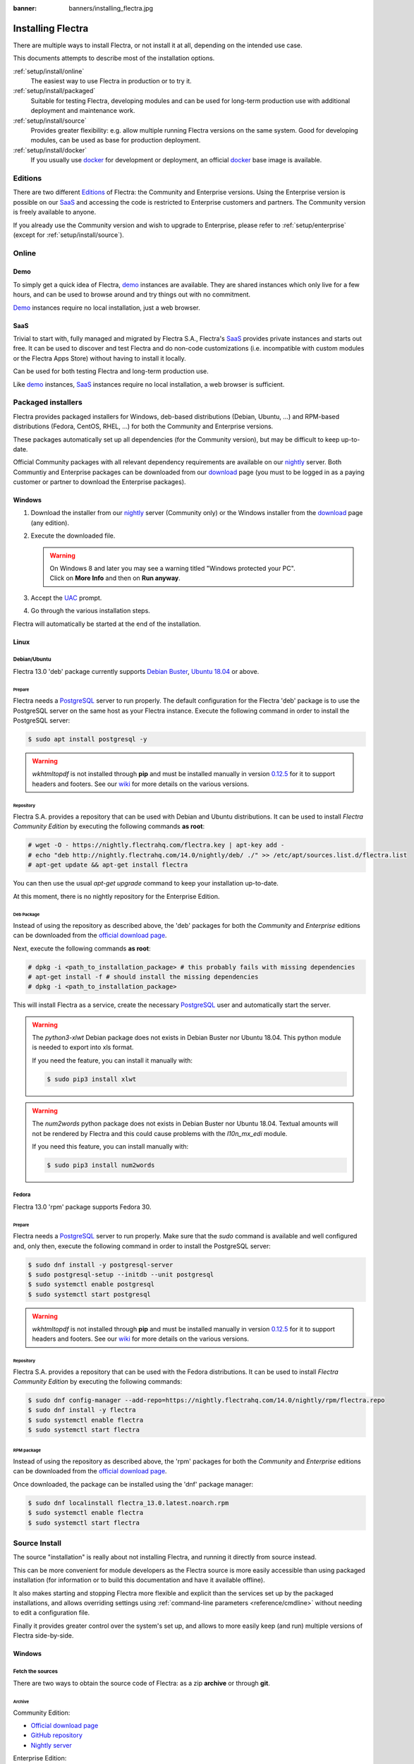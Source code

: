 :banner: banners/installing_flectra.jpg


.. _setup/install:

===============
Installing Flectra
===============

There are multiple ways to install Flectra, or not install it at all, depending
on the intended use case.

This documents attempts to describe most of the installation options.

:ref:`setup/install/online`
    The easiest way to use Flectra in production or to try it.

:ref:`setup/install/packaged`
    Suitable for testing Flectra, developing modules and can be used for
    long-term production use with additional deployment and maintenance work.

:ref:`setup/install/source`
    Provides greater flexibility:  e.g. allow multiple running Flectra versions on
    the same system. Good for developing modules, can be used as base for
    production deployment.

:ref:`setup/install/docker`
    If you usually use docker_ for development or deployment, an official
    docker_ base image is available.


.. _setup/install/editions:

Editions
========

There are two different Editions_ of Flectra: the Community and Enterprise versions.
Using the Enterprise version is possible on our SaaS_ and accessing the code is
restricted to Enterprise customers and partners. The Community version is freely
available to anyone.

If you already use the Community version and wish to upgrade to Enterprise, please
refer to :ref:`setup/enterprise` (except for :ref:`setup/install/source`).


.. _setup/install/online:

Online
======

Demo
----

To simply get a quick idea of Flectra, demo_ instances are available. They are
shared instances which only live for a few hours, and can be used to browse
around and try things out with no commitment.

Demo_ instances require no local installation, just a web browser.

SaaS
----

Trivial to start with, fully managed and migrated by Flectra S.A., Flectra's SaaS_
provides private instances and starts out free. It can be used to discover and
test Flectra and do non-code customizations (i.e. incompatible with custom modules
or the Flectra Apps Store) without having to install it locally.

Can be used for both testing Flectra and long-term production use.

Like demo_ instances, SaaS_ instances require no local installation, a web
browser is sufficient.


.. _setup/install/packaged:

Packaged installers
===================

Flectra provides packaged installers for Windows, deb-based distributions
(Debian, Ubuntu, …) and RPM-based distributions (Fedora, CentOS, RHEL, …) for
both the Community and Enterprise versions.

These packages automatically set up all dependencies (for the Community version),
but may be difficult to keep up-to-date.

Official Community packages with all relevant dependency requirements are
available on our nightly_ server. Both Communtiy and Enterprise packages can
be downloaded from our download_ page (you must to be logged in as a paying
customer or partner to download the Enterprise packages).

Windows
-------

#. Download the installer from our nightly_ server (Community only) or the Windows installer from
   the download_ page (any edition).
#. Execute the downloaded file.

   .. warning:: | On Windows 8 and later you may see a warning titled "Windows protected your PC".
                | Click on **More Info** and then on **Run anyway**.

#. Accept the UAC_ prompt.
#. Go through the various installation steps.

Flectra will automatically be started at the end of the installation.

Linux
-----

Debian/Ubuntu
'''''''''''''

Flectra 13.0 'deb' package currently supports `Debian Buster`_, `Ubuntu 18.04`_ or above.

Prepare
^^^^^^^

Flectra needs a `PostgreSQL`_ server to run properly. The default configuration for
the Flectra 'deb' package is to use the PostgreSQL server on the same host as your
Flectra instance. Execute the following command in order to install the PostgreSQL server:

.. code-block:: console

  $ sudo apt install postgresql -y

.. warning:: `wkhtmltopdf` is not installed through **pip** and must be installed manually in
             version `0.12.5 <the wkhtmltopdf download page_>`_ for it to support headers and
             footers. See our `wiki <https://github.com/flectra/flectra/wiki/Wkhtmltopdf>`_ for more
             details on the various versions.

Repository
^^^^^^^^^^

Flectra S.A. provides a repository that can be used with  Debian and Ubuntu distributions. It can be
used to install *Flectra Community Edition* by executing the following commands **as root**:

.. code-block:: console

    # wget -O - https://nightly.flectrahq.com/flectra.key | apt-key add -
    # echo "deb http://nightly.flectrahq.com/14.0/nightly/deb/ ./" >> /etc/apt/sources.list.d/flectra.list
    # apt-get update && apt-get install flectra

You can then use the usual `apt-get upgrade` command to keep your installation up-to-date.

At this moment, there is no nightly repository for the Enterprise Edition.

Deb Package
^^^^^^^^^^^

Instead of using the repository as described above, the 'deb' packages for both the *Community* and
*Enterprise* editions can be downloaded from the `official download page <download_>`_.

Next, execute the following commands **as root**:

.. code-block:: console

    # dpkg -i <path_to_installation_package> # this probably fails with missing dependencies
    # apt-get install -f # should install the missing dependencies
    # dpkg -i <path_to_installation_package>

This will install Flectra as a service, create the necessary PostgreSQL_ user
and automatically start the server.

.. warning:: The `python3-xlwt` Debian package does not exists in Debian Buster nor Ubuntu 18.04.
             This python module is needed to export into xls format.

             If you need the feature, you can install it manually with:

             .. code-block:: console

                $ sudo pip3 install xlwt

.. warning:: The `num2words` python package does not exists in Debian Buster nor Ubuntu 18.04.
             Textual amounts will not be rendered by Flectra and this could cause problems with the
             `l10n_mx_edi` module.

             If you need this feature, you can install manually with:

             .. code-block:: console

                $ sudo pip3 install num2words

Fedora
''''''

Flectra 13.0 'rpm' package supports Fedora 30.

Prepare
^^^^^^^
Flectra needs a `PostgreSQL`_ server to run properly. Make sure that the `sudo` command is available
and well configured and, only then, execute the following command in order to install the PostgreSQL
server:

.. code-block:: console

    $ sudo dnf install -y postgresql-server
    $ sudo postgresql-setup --initdb --unit postgresql
    $ sudo systemctl enable postgresql
    $ sudo systemctl start postgresql

.. warning:: `wkhtmltopdf` is not installed through **pip** and must be installed manually in
             version `0.12.5 <the wkhtmltopdf download page_>`_ for it to support headers and
             footers. See our `wiki <https://github.com/flectra/flectra/wiki/Wkhtmltopdf>`_ for more
             details on the various versions.

Repository
^^^^^^^^^^

Flectra S.A. provides a repository that can be used with the Fedora distributions.
It can be used to install *Flectra Community Edition* by executing the following
commands:

.. code-block:: console

    $ sudo dnf config-manager --add-repo=https://nightly.flectrahq.com/14.0/nightly/rpm/flectra.repo
    $ sudo dnf install -y flectra
    $ sudo systemctl enable flectra
    $ sudo systemctl start flectra

RPM package
^^^^^^^^^^^

Instead of using the repository as described above, the 'rpm' packages for both the *Community* and
*Enterprise* editions can be downloaded from the `official download page <download_>`_.

Once downloaded, the package can be installed using the 'dnf' package manager:

.. code-block:: console

    $ sudo dnf localinstall flectra_13.0.latest.noarch.rpm
    $ sudo systemctl enable flectra
    $ sudo systemctl start flectra


.. _setup/install/source:

Source Install
==============

The source "installation" is really about not installing Flectra, and running it directly from source
instead.

This can be more convenient for module developers as the Flectra source is more easily accessible
than using packaged installation (for information or to build this documentation and have it
available offline).

It also makes starting and stopping Flectra more flexible and explicit than the services set up by the
packaged installations, and allows overriding settings using
:ref:`command-line parameters <reference/cmdline>` without needing to edit a configuration file.

Finally it provides greater control over the system's set up, and allows to more easily keep
(and run) multiple versions of Flectra side-by-side.

Windows
-------

Fetch the sources
'''''''''''''''''

There are two ways to obtain the source code of Flectra: as a zip **archive** or through **git**.

Archive
^^^^^^^

Community Edition:

* `Official download page <download_>`_
* `GitHub repository <community-repository_>`_
* `Nightly server <nightly_>`_

Enterprise Edition:

* `Official download page <download_>`_
* `GitHub repository <enterprise-repository_>`_

Git
^^^

The following requires git_ to be installed on your machine and that you have basic knowledge of
git commands.

Community Edition:

.. code-block:: doscon

    C:\> git clone https://github.com/flectra/flectra.git


Enterprise Edition: (see :ref:`setup/install/editions` to get access)

.. code-block:: doscon

  C:\> git clone https://github.com/flectra/enterprise.git

.. note:: **The Enterprise git repository does not contain the full Flectra source code**. It is only
          a collection of extra add-ons. The main server code is in the Community version. Running
          the Enterprise version actually means running the server from the Community version with
          the addons-path option set to the folder with the Enterprise version. You need to clone
          both the Community and Enterprise repository to have a working Flectra Enterprise
          installation.

Prepare
'''''''

Python
^^^^^^

Flectra requires Python 3.6 or later to run. Visit `Python's download page <https://www.python.org/downloads/windows/>`_
to download and install the latest version of Python 3 on your machine.

During installation, check **Add Python 3 to PATH**, then click **Customize Installation** and make
sure that **pip** is checked.

.. note:: If Python 3 is already installed, make sure that the version is 3.6 or above, as previous
          versions are not compatible with Flectra.

          .. code-block:: doscon

              C:\> python --version

          Verify also that pip_ is installed for this version.

          .. code-block:: doscon

              C:\> pip --version

PostgreSQL
^^^^^^^^^^

Flectra uses PostgreSQL as database management system. `Download and install PostgreSQL <https://www.postgresql.org/download/windows/>`_
(supported version: 10.0 and later).

By default, the only user is `postgres` but Flectra forbids connecting as `postgres`, so you need to
create a new PostgreSQL user:

#. Add PostgreSQL's `bin` directory (by default: `C:\\Program Files\\PostgreSQL\\<version>\\bin`) to
   your `PATH`.
#. Create a postgres user with a password using the pg admin gui:

   1. Open **pgAdmin**.
   2. Double-click the server to create a connection.
   3. Select :menuselection:`Object --> Create --> Login/Group Role`.
   4. Enter the username in the **Role Name** field (e.g. `flectra`).
   5. Open the **Definition** tab and enter the password (e.g. ``flectra``), then click **Save**.
   6. Open the **Privileges** tab and switch **Can login?** to `Yes` and **Create database?** to
      `Yes`.

Dependencies
^^^^^^^^^^^^

Before installing the dependencies, you must download and install the
`Build Tools for Visual Studio <https://visualstudio.microsoft.com/downloads/#build-tools-for-visual-studio-2019>`_.
When prompted, select **C++ build tools** in the **Workloads** tab and install them.

Flectra dependencies are listed in the `requirements.txt` file located at the root of the Flectra
community directory.

.. tip:: It can be preferable to not mix python modules packages between different instances of Flectra
         or with your system. You can use virtualenv_ to create isolated Python environments.

Navigate to the path of your Flectra Community installation (`CommunityPath`) and run **pip**
on the requirements file in a terminal **with Administrator privileges**:

.. code-block:: doscon

    C:\> cd \CommunityPath
    C:\> pip install setuptools wheel
    C:\> pip install -r requirements.txt

.. warning:: `wkhtmltopdf` is not installed through **pip** and must be installed manually in
             version `0.12.5 <the wkhtmltopdf download page_>`_ for it to support headers and
             footers. See our `wiki <https://github.com/flectra/flectra/wiki/Wkhtmltopdf>`_ for more
             details on the various versions.

For languages with right-to-left interface (such as Arabic or Hebrew), the package `rtlcss` is
needed:

#. Download and install `nodejs <https://nodejs.org/en/download/>`_.
#. Install `rtlcss`:

   .. code-block:: doscon

       C:\> npm install -g rtlcss

#. Edit the System Environment's variable `PATH` to add the folder where `rtlcss.cmd` is located
   (typically: `C:\\Users\\<user>\\AppData\\Roaming\\npm\\`).

Running Flectra
''''''''''''

Once all dependencies are set up, Flectra can be launched by running `flectra-bin`, the
command-line interface of the server. It is located at the root of the Flectra Community directory.

To configure the server, you can either specify :ref:`command-line arguments <reference/cmdline/server>` or a
:ref:`configuration file <reference/cmdline/config>`.

.. tip:: For the Enterprise edition, you must add the path to the `enterprise` addons to the
         `addons-path` argument. Note that it must come before the other paths in `addons-path` for
         addons to be loaded correctly.

Common necessary configurations are:

* PostgreSQL user and password.
* Custom addon paths beyond the defaults, to load your own modules.

A typical way to run the server would be:

.. code-block:: doscon

    C:\> cd CommunityPath/
    C:\> python flectra-bin -r dbuser -w dbpassword --addons-path=addons -d mydb

Where `CommunityPath` is the path of the Flectra Community installation, `dbuser` is the
PostgreSQL login, `dbpassword` is the PostgreSQL password
and `mydb` is the default database to serve on `localhost:8069`. You can add other
directory paths separated by a comma to ``addons`` at the end of the addons-path option.

Linux
-----

Fetch the sources
'''''''''''''''''

There are two ways to obtain the source code of Flectra: as a zip **archive** or through **git**.

Archive
^^^^^^^

Community Edition:

* `Official download page <download_>`_
* `GitHub repository <community-repository_>`_
* `Nightly server <nightly_>`_

Enterprise Edition:

* `Official download page <download_>`_
* `GitHub repository <enterprise-repository_>`_

Git
^^^

The following requires git_ to be installed on your machine and that you have basic knowledge of
git commands.

Community Edition:

.. code-block:: console

    $ git clone https://github.com/flectra/flectra.git


Enterprise Edition: (see :ref:`setup/install/editions` to get access)

.. code-block:: console

  $ git clone https://github.com/flectra/enterprise.git

.. note:: **The Enterprise git repository does not contain the full Flectra source code**. It is only
          a collection of extra add-ons. The main server code is in the Community version. Running
          the Enterprise version actually means running the server from the Community version with
          the addons-path option set to the folder with the Enterprise version. You need to clone
          both the Community and Enterprise repository to have a working Flectra Enterprise
          installation.

Prepare
'''''''

Python
^^^^^^

Flectra requires Python 3.6 or later to run. Use your package manager to download and install Python 3
on your machine if it is not already done.

.. note:: If Python 3 is already installed, make sure that the version is 3.6 or above, as previous
          versions are not compatible with Flectra.

          .. code-block:: console

              $ python3 --version

          Verify also that pip_ is installed for this version.

          .. code-block:: console

              $ pip3 --version

PostgreSQL
^^^^^^^^^^

Flectra uses PostgreSQL as database management system. Use your package manager to download and install
PostgreSQL (supported version: 10.0 and later).

On Debian/Unbuntu, it can be achieved by executing the following:

.. code-block:: console

    $ sudo apt install postgresql postgresql-client

By default, the only user is `postgres` but Flectra forbids connecting as `postgres`, so you need to
create a new PostgreSQL user:

.. code-block:: console

  $ sudo -u postgres createuser -s $USER
  $ createdb $USER

.. note:: Because your PostgreSQL user has the same name as your Unix login, you will be able to
          connect to the database without password.

Dependencies
^^^^^^^^^^^^

For libraries using native code, it is necessary to install development tools and native
dependencies before the Python dependencies of Flectra. They are available in `-dev` or `-devel`
packages for Python, PostgreSQL, libxml2, libxslt1, libevent, libsasl2 and libldap2.

On Debian/Unbuntu, the following command should install all the required libraries:

.. code-block:: console

    $ sudo apt install python3-dev libxml2-dev libxslt1-dev libldap2-dev libsasl2-dev \
        libtiff5-dev libjpeg8-dev libopenjp2-7-dev zlib1g-dev libfreetype6-dev \
        liblcms2-dev libwebp-dev libharfbuzz-dev libfribidi-dev libxcb1-dev libpq-dev

Flectra dependencies are listed in the `requirements.txt` file located at the root of the Flectra
community directory.

.. tip:: It can be preferable to not mix python modules packages between different instances of Flectra
         or with your system. You can use virtualenv_ to create isolated Python environments.

Navigate to the path of your Flectra Community installation (`CommunityPath`) and run **pip**
on the requirements file:

.. code-block:: console

    $ cd /CommunityPath
    $ pip3 install setuptools wheel
    $ pip3 install -r requirements.txt

.. warning:: `wkhtmltopdf` is not installed through **pip** and must be installed manually in
             version `0.12.5 <the wkhtmltopdf download page_>`_ for it to support headers and
             footers. See our `wiki <https://github.com/flectra/flectra/wiki/Wkhtmltopdf>`_ for more
             details on the various versions.

For languages with right-to-left interface (such as Arabic or Hebrew), the package `rtlcss` is
needed:

#. Download and install **nodejs** and **npm** with your package manager.
#. Install `rtlcss`:

   .. code-block:: console

       $ sudo npm install -g rtlcss

Running Flectra
''''''''''''

Once all dependencies are set up, Flectra can be launched by running `flectra-bin`, the
command-line interface of the server. It is located at the root of the Flectra Community directory.

To configure the server, you can either specify :ref:`command-line arguments <reference/cmdline/server>` or a
:ref:`configuration file <reference/cmdline/config>`.

.. tip:: For the Enterprise edition, you must add the path to the `enterprise` addons to the
         `addons-path` argument. Note that it must come before the other paths in `addons-path` for
         addons to be loaded correctly.

Common necessary configurations are:

* PostgreSQL user and password. Flectra has no defaults beyond
  `psycopg2's defaults <http://initd.org/psycopg/docs/module.html>`_: connects over a UNIX socket on
  port `5432` with the current user and no password.
* Custom addon paths beyond the defaults, to load your own modules.

A typical way to run the server would be:

.. code-block:: console

    $ cd /CommunityPath
    $ python3 flectra-bin --addons-path=addons -d mydb

Where `CommunityPath` is the path of the Flectra Community installation
and `mydb` is the default database to serve on `localhost:8069`. You can add other
directory paths separated by a comma to ``addons`` at the end of the addons-path option.

Mac OS
------

Fetch the sources
'''''''''''''''''

There are two ways to obtain the source code of Flectra: as a zip **archive** or through **git**.

Archive
^^^^^^^

Community Edition:

* `Official download page <download_>`_
* `GitHub repository <community-repository_>`_
* `Nightly server <nightly_>`_

Enterprise Edition:

* `Official download page <download_>`_
* `GitHub repository <enterprise-repository_>`_

Git
^^^

The following requires git_ to be installed on your machine and that you have basic knowledge of
git commands.

Community Edition:

.. code-block:: console

    $ git clone https://github.com/flectra/flectra.git


Enterprise Edition: (see :ref:`setup/install/editions` to get access)

.. code-block:: console

  $ git clone https://github.com/flectra/enterprise.git

.. note:: **The Enterprise git repository does not contain the full Flectra source code**. It is only
          a collection of extra add-ons. The main server code is in the Community version. Running
          the Enterprise version actually means running the server from the Community version with
          the addons-path option set to the folder with the Enterprise version. You need to clone
          both the Community and Enterprise repository to have a working Flectra Enterprise
          installation.

Prepare
'''''''

Python
^^^^^^

Flectra requires Python 3.6 or later to run. Use your preferred package manager (homebrew_, macports_)
to download and install Python 3 on your machine if it is not already done.

.. note:: If Python 3 is already installed, make sure that the version is 3.6 or above, as previous
          versions are not compatible with Flectra.

          .. code-block:: console

              $ python3 --version

          Verify also that pip_ is installed for this version.

          .. code-block:: console

              $ pip3 --version

PostgreSQL
^^^^^^^^^^

Flectra uses PostgreSQL as database management system. Use `postgres.app <https://postgresapp.com>`_
to download and install PostgreSQL (supported version: 10.0 and later).

By default, the only user is `postgres` but Flectra forbids connecting as `postgres`, so you need to
create a new PostgreSQL user:

.. code-block:: console

  $ sudo -u postgres createuser -s $USER
  $ createdb $USER

.. note:: Because your PostgreSQL user has the same name as your Unix login, you will be able to
          connect to the database without password.

Dependencies
^^^^^^^^^^^^

Flectra dependencies are listed in the `requirements.txt` file located at the root of the Flectra
community directory.

.. tip:: It can be preferable to not mix python modules packages between different instances of Flectra
         or with your system. You can use virtualenv_ to create isolated Python environments.

Navigate to the path of your Flectra Community installation (`CommunityPath`) and run **pip**
on the requirements file:

.. code-block:: console

   $ cd /CommunityPath
   $ pip3 install setuptools wheel
   $ pip3 install -r requirements.txt

.. warning:: Non-Python dependencies need to be installed with a package manager:

             #. Download and install the **Command Line Tools**:

                .. code-block:: console

                   $ xcode-select --install

             #. Download and install the package manager of your choice (homebrew_, macports_).
             #. Install non-python dependencies.

.. warning:: `wkhtmltopdf` is not installed through **pip** and must be installed manually in
             version `0.12.5 <the wkhtmltopdf download page_>`_ for it to support headers and
             footers. See our `wiki <https://github.com/flectra/flectra/wiki/Wkhtmltopdf>`_ for more
             details on the various versions.

For languages with right-to-left interface (such as Arabic or Hebrew), the package `rtlcss` is
needed:

#. Download and install **nodejs** with your preferred package manager (homebrew_, macports_).
#. Install `rtlcss`:

   .. code-block:: console

       $ sudo npm install -g rtlcss

Running Flectra
''''''''''''

Once all dependencies are set up, Flectra can be launched by running `flectra-bin`, the
command-line interface of the server. It is located at the root of the Flectra Community directory.

To configure the server, you can either specify :ref:`command-line arguments <reference/cmdline/server>` or a
:ref:`configuration file <reference/cmdline/config>`.

.. tip:: For the Enterprise edition, you must add the path to the `enterprise` addons to the
         `addons-path` argument. Note that it must come before the other paths in `addons-path` for
         addons to be loaded correctly.

Common necessary configurations are:

* PostgreSQL user and password. Flectra has no defaults beyond
  `psycopg2's defaults <http://initd.org/psycopg/docs/module.html>`_: connects over a UNIX socket on
  port `5432` with the current user and no password.
* Custom addon paths beyond the defaults, to load your own modules.

A typical way to run the server would be:

.. code-block:: console

    $ cd /CommunityPath
    $ python3 flectra-bin --addons-path=addons -d mydb

Where `CommunityPath` is the path of the Flectra Community installation
and `mydb` is the default database to serve on `localhost:8069`. You can add other
directory paths separated by a comma to ``addons`` at the end of the addons-path option.


.. _setup/install/docker:

Docker
======

The full documentation on how to use Flectra with Docker can be found on the
official Flectra `docker image <https://registry.hub.docker.com/_/flectra/>`_ page.

.. _Debian Buster: https://www.debian.org/releases/buster/
.. _demo: https://demo.flectrahq.com
.. _docker: https://www.docker.com
.. _download: https://flectrahq.com/download
.. _Ubuntu 18.04: http://releases.ubuntu.com/18.04/
.. _EPEL: https://fedoraproject.org/wiki/EPEL
.. _PostgreSQL: http://www.postgresql.org
.. _the official installer:
.. _install pip:
    https://pip.pypa.io/en/latest/installing.html#install-pip
.. _Quilt: http://en.wikipedia.org/wiki/Quilt_(software)
.. _saas: https://flectrahq.com/start
.. _the wkhtmltopdf download page: https://github.com/wkhtmltopdf/wkhtmltopdf/releases/tag/0.12.5
.. _UAC: http://en.wikipedia.org/wiki/User_Account_Control
.. _wkhtmltopdf: http://wkhtmltopdf.org
.. _pip: https://pip.pypa.io
.. _macports: https://www.macports.org
.. _homebrew: http://brew.sh
.. _wheels: https://wheel.readthedocs.org/en/latest/
.. _virtualenv: https://pypi.python.org/pypi/virtualenv
.. _virtualenvwrapper: https://virtualenvwrapper.readthedocs.io/en/latest/
.. _pywin32: http://sourceforge.net/projects/pywin32/files/pywin32/
.. _community-repository: https://github.com/flectra/flectra
.. _enterprise-repository: https://github.com/flectra/enterprise
.. _git: https://git-scm.com/
.. _Editions: https://www.flectrahq.com/pricing#pricing_table_features
.. _nightly: https://nightly.flectrahq.com/
.. _extra: https://nightly.flectrahq.com/extra/
